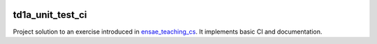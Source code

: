 
.. image:: https://circleci.com/gh/sdpython/td1a_unit_test_ci/tree/master.svg?style=svg
    :target: https://circleci.com/gh/sdpython/td1a_unit_test_ci/tree/master

td1a_unit_test_ci
=================

Project solution to an exercise introduced in
`ensae_teaching_cs <https://github.com/sdpython/ensae_teaching_cs>`_.
It implements basic CI and documentation.
